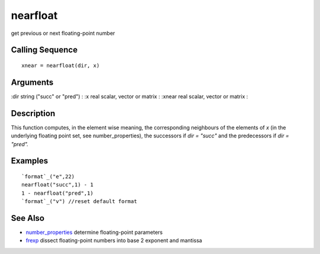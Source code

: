 


nearfloat
=========

get previous or next floating-point number



Calling Sequence
~~~~~~~~~~~~~~~~


::

    xnear = nearfloat(dir, x)




Arguments
~~~~~~~~~

:dir string ("succ" or "pred")
: :x real scalar, vector or matrix
: :xnear real scalar, vector or matrix
:



Description
~~~~~~~~~~~

This function computes, in the element wise meaning, the corresponding
neighbours of the elements of `x` (in the underlying floating point
set, see number_properties), the successors if `dir = "succ"` and the
predecessors if `dir = "pred".`



Examples
~~~~~~~~


::

    `format`_("e",22)
    nearfloat("succ",1) - 1
    1 - nearfloat("pred",1)
    `format`_("v") //reset default format




See Also
~~~~~~~~


+ `number_properties`_ determine floating-point parameters
+ `frexp`_ dissect floating-point numbers into base 2 exponent and
  mantissa


.. _frexp: frexp.html
.. _number_properties: number_properties.html


